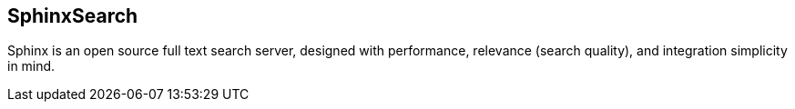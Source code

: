 == SphinxSearch

Sphinx is an open source full text search server, designed with performance,
relevance (search quality), and integration simplicity in mind.